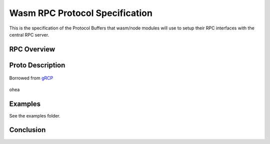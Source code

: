 Wasm RPC Protocol Specification
===============================
This is the specification of the Protocol Buffers that wasm/node modules will
use to setup their RPC interfaces with the central RPC server.

RPC Overview
------------


Proto Description
-----------------
.. figure:: figures/landing-2.svg
    :align: center
    :alt: A picture of a server and node structure

    Borrowed from `gRCP <https://grpc.io/docs/guides/>`_

ohea

Examples
--------
See the examples folder.

Conclusion
----------
